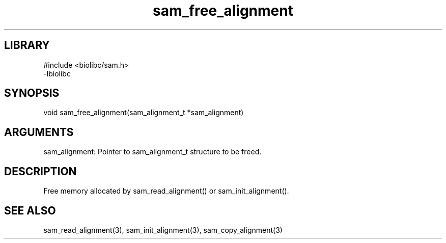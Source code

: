 \" Generated by c2man from sam_free_alignment.c
.TH sam_free_alignment 3

.SH LIBRARY
\" Indicate #includes, library name, -L and -l flags
.nf
.na
#include <biolibc/sam.h>
-lbiolibc
.ad
.fi

\" Convention:
\" Underline anything that is typed verbatim - commands, etc.
.SH SYNOPSIS
.PP
.nf 
.na
void    sam_free_alignment(sam_alignment_t *sam_alignment)
.ad
.fi

.SH ARGUMENTS
.nf
.na
sam_alignment:  Pointer to sam_alignment_t structure to be freed.
.ad
.fi

.SH DESCRIPTION

Free memory allocated by sam_read_alignment() or
sam_init_alignment().

.SH SEE ALSO

sam_read_alignment(3), sam_init_alignment(3), sam_copy_alignment(3)

